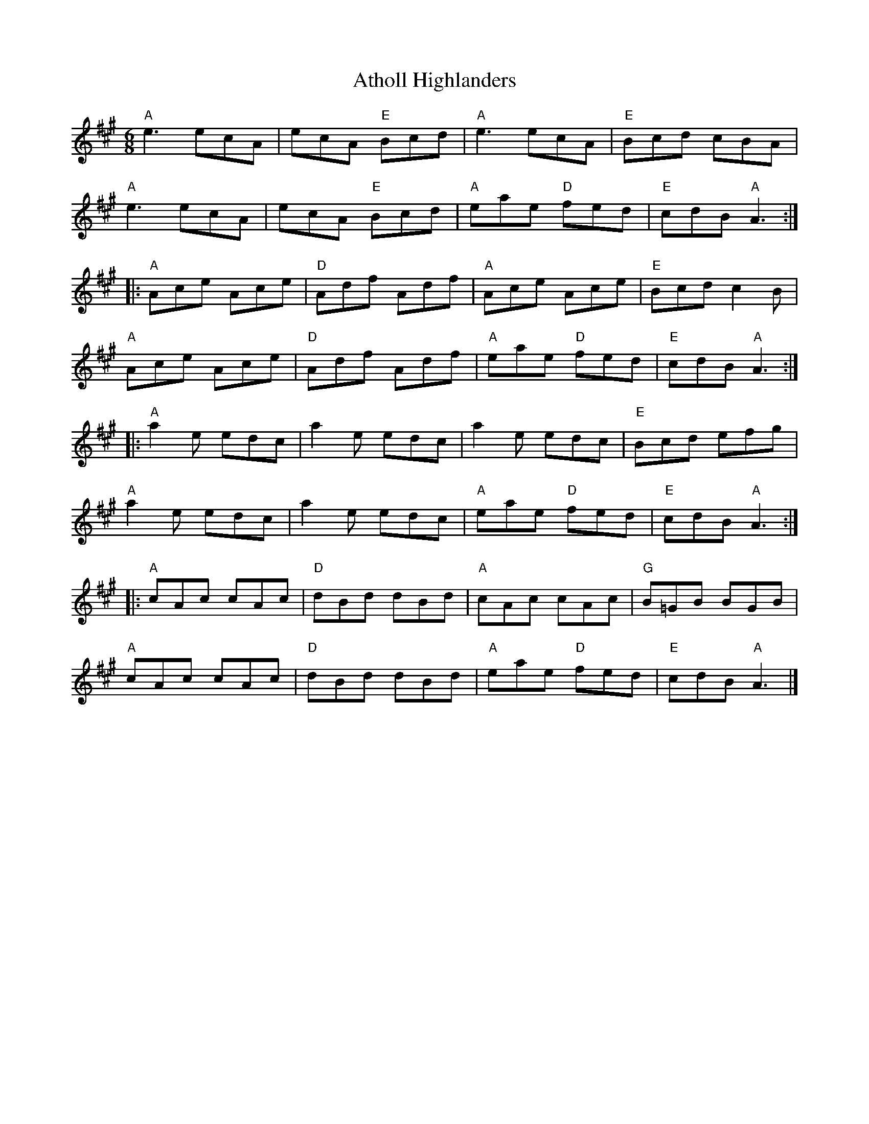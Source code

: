 X:1
T:Atholl Highlanders
R:Jig
M:6/8
K:A
"A"e3 ecA|ecA "E"Bcd|"A"e3 ecA|"E"Bcd cBA|
"A"e3 ecA|ecA "E"Bcd|"A"eae "D"fed|"E"cdB "A"A3:|
|:"A"Ace Ace|"D"Adf Adf|"A"Ace Ace|"E"Bcd c2B|
"A"Ace Ace|"D"Adf Adf|"A"eae "D"fed|"E"cdB "A"A3:|
|:"A"a2 e edc|a2 e edc|a2 e edc|"E"Bcd efg|
"A"a2 e edc|a2 e edc|"A"eae "D"fed|"E"cdB "A"A3:|
|:"A"cAc cAc|"D"dBd dBd|"A"cAc cAc|"G"B=GB BGB|
"A"cAc cAc|"D"dBd dBd|"A"eae "D"fed|"E"cdB "A"A3|]
